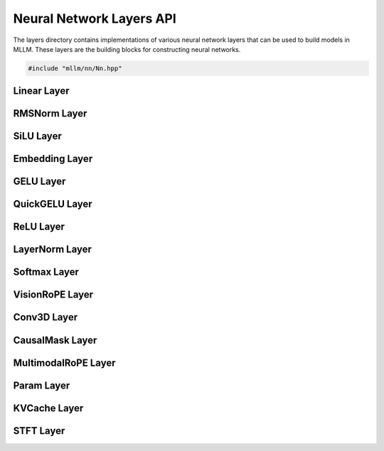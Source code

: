 Neural Network Layers API
=========================

The layers directory contains implementations of various neural network layers that can be used to build models in MLLM. These layers are the building blocks for constructing neural networks.

.. code-block:: cpp

   #include "mllm/nn/Nn.hpp"

Linear Layer
------------

.. cpp:class:: Linear

   A fully connected linear layer that applies a linear transformation to the input data.

   .. cpp:function:: Linear::Linear()

      Default constructor.

   .. cpp:function:: Linear::Linear(int32_t in_channels, int32_t out_channels, bool bias = true, aops::LinearImplTypes impl_type = aops::LinearImplTypes::kDefault)

      Constructor with layer parameters.

      :param in_channels: Number of input features
      :param out_channels: Number of output features
      :param bias: Whether to include a bias term (default: true)
      :param impl_type: Implementation type (default: kDefault)

   .. cpp:function:: Linear::Linear(const aops::LinearOpOptions& options)

      Constructor with options.

      :param options: Linear operation options

   .. cpp:function:: Tensor Linear::weight() const

      Get the weight tensor of the layer.

      :return: Weight tensor

   .. cpp:function:: Tensor Linear::bias() const

      Get the bias tensor of the layer.

      :return: Bias tensor

RMSNorm Layer
-------------

.. cpp:class:: RMSNorm

   Root Mean Square Layer Normalization.

   .. cpp:function:: RMSNorm::RMSNorm()

      Default constructor with epsilon=1e-5 and add_unit_offset=false.

   .. cpp:function:: RMSNorm::RMSNorm(float epsilon, bool add_unit_offset = false)

      Constructor with normalization parameters.

      :param epsilon: Small value added to the denominator for numerical stability (default: 1e-5)
      :param add_unit_offset: Whether to add a unit offset (default: false)

   .. cpp:function:: RMSNorm::RMSNorm(const aops::RMSNormOpOptions& options)

      Constructor with options.

      :param options: RMSNorm operation options

   .. cpp:function:: Tensor RMSNorm::weight() const

      Get the weight tensor of the layer.

      :return: Weight tensor

SiLU Layer
----------

.. cpp:class:: SiLU

   Sigmoid Linear Unit activation function (also known as Swish).

   .. cpp:function:: SiLU::SiLU()

      Default constructor.

   .. cpp:function:: SiLU::SiLU(const aops::SiLUOpOptions& options)

      Constructor with options.

      :param options: SiLU operation options

Embedding Layer
---------------

.. cpp:class:: Embedding

   Embedding layer that maps indices to dense vectors.

   .. cpp:function:: Embedding::Embedding()

      Default constructor.

   .. cpp:function:: Embedding::Embedding(const aops::EmbeddingOpOptions& options)

      Constructor with options.

      :param options: Embedding operation options

   .. cpp:function:: Embedding::Embedding(int32_t vocab_size, int32_t hidden_size)

      Constructor with vocabulary and hidden size.

      :param vocab_size: Size of the vocabulary
      :param hidden_size: Dimension of each embedding vector

   .. cpp:function:: Tensor Embedding::weight() const

      Get the embedding weight matrix.

      :return: Weight tensor of shape [vocab_size, hidden_size]

GELU Layer
----------

.. cpp:class:: GELU

   Gaussian Error Linear Unit activation function.

   .. cpp:function:: GELU::GELU()

      Default constructor.

   .. cpp:function:: GELU::GELU(const aops::GELUOpOptions& options)

      Constructor with options.

      :param options: GELU operation options

QuickGELU Layer
---------------

.. cpp:class:: QuickGELU

   An approximation of GELU that is faster to compute.

   .. cpp:function:: QuickGELU::QuickGELU()

      Default constructor.

   .. cpp:function:: QuickGELU::QuickGELU(const aops::QuickGELUOpOptions& options)

      Constructor with options.

      :param options: QuickGELU operation options

ReLU Layer
----------

.. cpp:class:: ReLU

   Rectified Linear Unit activation function.

   .. cpp:function:: ReLU::ReLU()

      Default constructor.

   .. cpp:function:: ReLU::ReLU(const aops::ReLUOpOptions& options)

      Constructor with options.

      :param options: ReLU operation options

LayerNorm Layer
---------------

.. cpp:class:: LayerNorm

   Layer Normalization.

   .. cpp:function:: LayerNorm::LayerNorm()

      Default constructor.

   .. cpp:function:: LayerNorm::LayerNorm(const aops::LayerNormOpOptions& options)

      Constructor with options.

      :param options: LayerNorm operation options

   .. cpp:function:: LayerNorm::LayerNorm(const std::vector<int32_t>& normalized_shape, bool elementwise_affine = true, bool bias = true, float eps = 1e-6)

      Constructor with normalization parameters.

      :param normalized_shape: Shape of the normalized dimensions
      :param elementwise_affine: Whether to use learnable affine parameters (default: true)
      :param bias: Whether to include bias term (default: true)
      :param eps: Small value added to the denominator for numerical stability (default: 1e-6)

Softmax Layer
-------------

.. cpp:class:: Softmax

   Softmax activation function.

   .. cpp:function:: Softmax::Softmax()

      Default constructor.

   .. cpp:function:: Softmax::Softmax(const aops::SoftmaxOpOptions& options)

      Constructor with options.

      :param options: Softmax operation options

   .. cpp:function:: Softmax::Softmax(int32_t dim)

      Constructor with dimension parameter.

      :param dim: Dimension along which to apply softmax

VisionRoPE Layer
----------------

.. cpp:class:: VisionRoPE

   Rotary Positional Encoding for vision tasks.

   .. cpp:function:: VisionRoPE::VisionRoPE()

      Default constructor.

   .. cpp:function:: VisionRoPE::VisionRoPE(const aops::VisionRoPEOpOptions& Options)

      Constructor with options.

      :param Options: VisionRoPE operation options

   .. cpp:function:: VisionRoPE::VisionRoPE(const aops::VisionRoPEOpOptionsType type, const aops::Qwen2VLRoPEOpOptions& Options)

      Constructor with type and Qwen2VL options.

      :param type: Type of VisionRoPE operation
      :param Options: Qwen2VL RoPE operation options

Conv3D Layer
------------

.. cpp:class:: Conv3D

   3D Convolutional layer.

   .. cpp:function:: Conv3D::Conv3D()

      Default constructor.

   .. cpp:function:: Conv3D::Conv3D(int32_t in_channels, int32_t out_channels, const std::vector<int32_t>& kernel_size, const std::vector<int32_t>& stride_size, bool bias = true, aops::Conv3DOpImplType impl_type = aops::Conv3DOpImplType::kDefault)

      Constructor with convolution parameters.

      :param in_channels: Number of input channels
      :param out_channels: Number of output channels
      :param kernel_size: Size of the convolution kernel
      :param stride_size: Stride of the convolution
      :param bias: Whether to include a bias term (default: true)
      :param impl_type: Implementation type (default: kDefault)

   .. cpp:function:: Conv3D::Conv3D(const aops::Conv3DOpOptions& options)

      Constructor with options.

      :param options: Conv3D operation options

   .. cpp:function:: Tensor Conv3D::weight() const

      Get the weight tensor of the layer.

      :return: Weight tensor

   .. cpp:function:: Tensor Conv3D::bias() const

      Get the bias tensor of the layer.

      :return: Bias tensor

CausalMask Layer
----------------

.. cpp:class:: CausalMask

   Causal (autoregressive) attention mask.

   .. cpp:function:: CausalMask::CausalMask()

      Default constructor.

   .. cpp:function:: CausalMask::CausalMask(const aops::CausalMaskOpOptions& options)

      Constructor with options.

      :param options: CausalMask operation options

   .. cpp:function:: CausalMask::CausalMask(bool sliding_window, int32_t window_size)

      Constructor with sliding window parameters.

      :param sliding_window: Whether to use sliding window attention
      :param window_size: Size of the sliding window

MultimodalRoPE Layer
--------------------

.. cpp:class:: MultimodalRoPE

   Rotary Positional Encoding for multimodal tasks.

   .. cpp:function:: MultimodalRoPE::MultimodalRoPE()

      Default constructor.

   .. cpp:function:: MultimodalRoPE::MultimodalRoPE(const aops::MultimodalRoPEOpOptions& options)

      Constructor with options.

      :param options: MultimodalRoPE operation options

   .. cpp:function:: MultimodalRoPE::MultimodalRoPE(const aops::Qwen2VLMultimodalRoPEOpOptions& options)

      Constructor with Qwen2VL multimodal options.

      :param options: Qwen2VL MultimodalRoPE operation options

Param Layer
-----------

.. cpp:class:: Param

   Parameter layer that holds trainable parameters.

   .. cpp:function:: Param::Param()

      Default constructor.

   .. cpp:function:: Param::Param(const aops::ParamOpOptions& options)

      Constructor with options.

      :param options: Param operation options

   .. cpp:function:: Param::Param(const std::string& name, const Tensor::shape_t& shape = {})

      Constructor with name and shape.

      :param name: Name of the parameter
      :param shape: Shape of the parameter tensor (default: empty)

   .. cpp:function:: Tensor Param::weight() const

      Get the parameter tensor.

      :return: Weight tensor

KVCache Layer
-------------

.. cpp:class:: KVCache

   Key-Value cache for autoregressive generation.

   .. cpp:function:: KVCache::KVCache()

      Default constructor.

   .. cpp:function:: KVCache::KVCache(const aops::KVCacheOpOptions& options)

      Constructor with options.

      :param options: KVCache operation options

   .. cpp:function:: KVCache::KVCache(int32_t layer_idx, int32_t q_head, int32_t kv_head, int32_t head_dim, bool use_fa2 = true)

      Constructor with cache parameters.

      :param layer_idx: Layer index
      :param q_head: Number of query heads
      :param kv_head: Number of key/value heads
      :param head_dim: Dimension of each head
      :param use_fa2: Whether to use FlashAttention-2 (default: true)

   .. cpp:function:: void KVCache::setLayerIndex(int32_t layer_idx)

      Set the layer index.

      :param layer_idx: Layer index

STFT Layer
----------

.. cpp:class:: STFT

   Short-Time Fourier Transform layer for signal processing.

   .. cpp:function:: STFT::STFT()

      Default constructor.

   .. cpp:function:: STFT::STFT(const aops::STFTOpOptions& options)

      Constructor with options.

      :param options: STFT operation options

   .. cpp:function:: STFT::STFT(int n_fft, int hop_length, int win_length, bool onesided = true, bool center = false, const std::string& pad_mode = "constant", bool return_complex = false)

      Constructor with STFT parameters.

      :param n_fft: Size of Fourier transform
      :param hop_length: Distance between neighboring sliding window frames
      :param win_length: Size of window frame
      :param onesided: Whether to return only non-negative frequency bins (default: true)
      :param center: Whether to pad input on both sides (default: false)
      :param pad_mode: Padding mode (default: "constant")
      :param return_complex: Whether to return complex tensor (default: false)